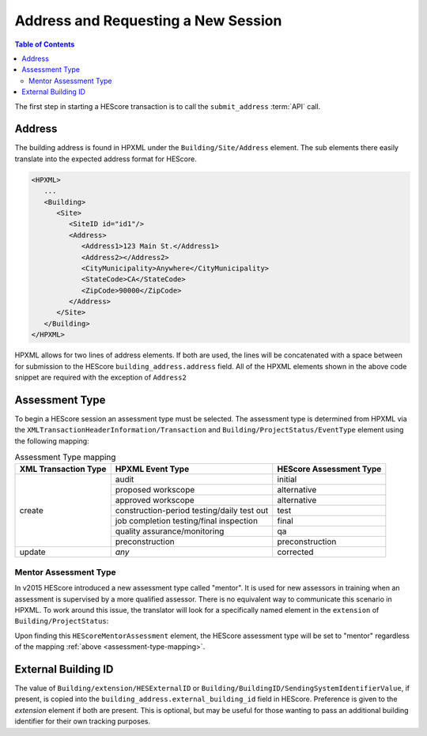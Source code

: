 Address and Requesting a New Session
####################################

.. contents:: Table of Contents

The first step in starting a HEScore transaction is to call the
``submit_address`` :term:`API` call.

Address
*******

The building address is found in HPXML under the ``Building/Site/Address``
element. The sub elements there easily translate into the expected address
format for HEScore. 

.. code-block:: xml

   <HPXML>
      ...
      <Building>
         <Site>
            <SiteID id="id1"/>
            <Address>
               <Address1>123 Main St.</Address1>
               <Address2></Address2>
               <CityMunicipality>Anywhere</CityMunicipality>
               <StateCode>CA</StateCode>
               <ZipCode>90000</ZipCode>
            </Address>
         </Site>      
      </Building>
   </HPXML>

HPXML allows for two lines of address elements. If both are used, the lines will
be concatenated with a space between for submission to the HEScore
``building_address.address`` field. All of the HPXML elements shown in the
above code snippet are required with the exception of ``Address2``

.. _assessment-type-mapping:

Assessment Type
***************

To begin a HEScore session an assessment type must be selected. The assessment type
is determined from HPXML via the
``XMLTransactionHeaderInformation/Transaction`` and
``Building/ProjectStatus/EventType`` element using the following mapping: 

.. table:: Assessment Type mapping

   +---------------------+-------------------------------------------+------------------------+
   |XML Transaction Type |HPXML Event Type                           |HEScore Assessment Type |
   +=====================+===========================================+========================+
   |create               |audit                                      |initial                 |
   +                     +-------------------------------------------+------------------------+
   |                     |proposed workscope                         |alternative             |
   +                     +-------------------------------------------+------------------------+
   |                     |approved workscope                         |alternative             |
   +                     +-------------------------------------------+------------------------+
   |                     |construction-period testing/daily test out |test                    |
   +                     +-------------------------------------------+------------------------+
   |                     |job completion testing/final inspection    |final                   |
   +                     +-------------------------------------------+------------------------+
   |                     |quality assurance/monitoring               |qa                      |
   +                     +-------------------------------------------+------------------------+
   |                     |preconstruction                            |preconstruction         |
   +---------------------+-------------------------------------------+------------------------+
   |update               |*any*                                      |corrected               |
   +---------------------+-------------------------------------------+------------------------+

Mentor Assessment Type
======================

In v2015 HEScore introduced a new assessment type called "mentor".
It is used for new assessors in training when an assessment is supervised by a
more qualified assessor.
There is no equivalent way to communicate this scenario in HPXML.
To work around this issue, the translator will look for a specifically named
element in the ``extension`` of ``Building/ProjectStatus``:

.. code-block:: xml
    :emphasize-lines: 5

    <ProjectStatus>
        <EventType>audit</EventType>
        <Date>2014-12-18</Date>
        <extension>
            <HEScoreMentorAssessment/>
        </extension>
    </ProjectStatus>

Upon finding this ``HEScoreMentorAssessment`` element, the HEScore assessment
type will be set to "mentor" regardless of the mapping :ref:`above <assessment-type-mapping>`.

External Building ID
********************

The value of ``Building/extension/HESExternalID`` or
``Building/BuildingID/SendingSystemIdentifierValue``, if present, is copied into the
``building_address.external_building_id`` field in HEScore.
Preference is given to the `extension` element if both are present.
This is optional, but may be useful for those wanting to pass an additional building identifier for their own tracking purposes.
